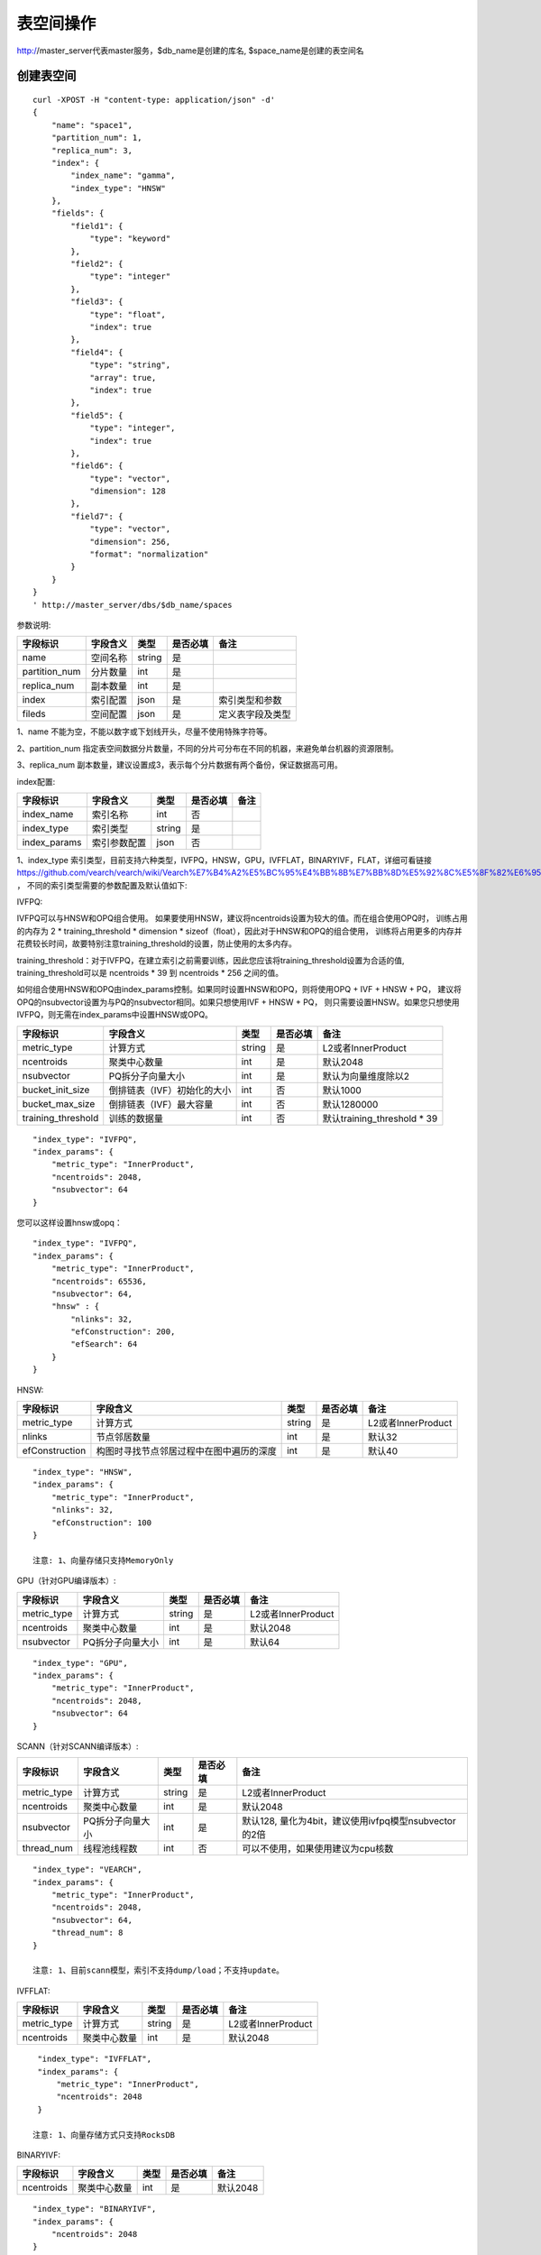 表空间操作
=================

http://master_server代表master服务，$db_name是创建的库名, $space_name是创建的表空间名

创建表空间
--------

::
   
  curl -XPOST -H "content-type: application/json" -d'
  {
      "name": "space1",
      "partition_num": 1,
      "replica_num": 3,
      "index": {
          "index_name": "gamma",
          "index_type": "HNSW"
      },
      "fields": {
          "field1": {
              "type": "keyword"
          },
          "field2": {
              "type": "integer"
          },
          "field3": {
              "type": "float",
              "index": true
          },
          "field4": {
              "type": "string",
              "array": true,
              "index": true
          },
          "field5": {
              "type": "integer",
              "index": true
          },
          "field6": {
              "type": "vector",
              "dimension": 128
          },
          "field7": {
              "type": "vector",
              "dimension": 256,
              "format": "normalization"
          }
      }
  }
  ' http://master_server/dbs/$db_name/spaces


参数说明:

+---------------+----------+--------+----------+------------------+
|   字段标识    | 字段含义 |  类型  | 是否必填 |       备注       |
+===============+==========+========+==========+==================+
| name          | 空间名称 | string | 是       |                  |
+---------------+----------+--------+----------+------------------+
| partition_num | 分片数量 | int    | 是       |                  |
+---------------+----------+--------+----------+------------------+
| replica_num   | 副本数量 | int    | 是       |                  |
+---------------+----------+--------+----------+------------------+
| index         | 索引配置 | json   | 是       | 索引类型和参数   |
+---------------+----------+--------+----------+------------------+
| fileds        | 空间配置 | json   | 是       | 定义表字段及类型 |
+---------------+----------+--------+----------+------------------+

1、name 不能为空，不能以数字或下划线开头，尽量不使用特殊字符等。

2、partition_num 指定表空间数据分片数量，不同的分片可分布在不同的机器，来避免单台机器的资源限制。

3、replica_num 副本数量，建议设置成3，表示每个分片数据有两个备份，保证数据高可用。

index配置:

+--------------+--------------+--------+----------+------+
|   字段标识   |   字段含义   |  类型  | 是否必填 | 备注 |
+==============+==============+========+==========+======+
| index_name   | 索引名称     | int    | 否       |      |
+--------------+--------------+--------+----------+------+
| index_type   | 索引类型     | string | 是       |      |
+--------------+--------------+--------+----------+------+
| index_params | 索引参数配置 | json   | 否       |      |
+--------------+--------------+--------+----------+------+

1、index_type 索引类型，目前支持六种类型，IVFPQ，HNSW，GPU，IVFFLAT，BINARYIVF，FLAT，详细可看链接
https://github.com/vearch/vearch/wiki/Vearch%E7%B4%A2%E5%BC%95%E4%BB%8B%E7%BB%8D%E5%92%8C%E5%8F%82%E6%95%B0%E9%80%89%E6%8B%A9 ，
不同的索引类型需要的参数配置及默认值如下:

IVFPQ:

IVFPQ可以与HNSW和OPQ组合使用。 如果要使用HNSW，建议将ncentroids设置为较大的值。而在组合使用OPQ时，
训练占用的内存为 2 * training_threshold * dimension * sizeof（float），因此对于HNSW和OPQ的组合使用，
训练将占用更多的内存并花费较长时间，故要特别注意training_threshold的设置，防止使用的太多内存。

training_threshold：对于IVFPQ，在建立索引之前需要训练，因此您应该将training_threshold设置为合适的值,
training_threshold可以是 ncentroids * 39 到 ncentroids * 256 之间的值。

如何组合使用HNSW和OPQ由index_params控制。如果同时设置HNSW和OPQ，则将使用OPQ + IVF + HNSW + PQ，
建议将OPQ的nsubvector设置为与PQ的nsubvector相同。如果只想使用IVF + HNSW + PQ，
则只需要设置HNSW。如果您只想使用IVFPQ，则无需在index_params中设置HNSW或OPQ。

+--------------------+-----------------------------+--------+----------+-----------------------------+
|      字段标识      |          字段含义           |  类型  | 是否必填 |            备注             |
+====================+=============================+========+==========+=============================+
| metric_type        | 计算方式                    | string | 是       | L2或者InnerProduct          |
+--------------------+-----------------------------+--------+----------+-----------------------------+
| ncentroids         | 聚类中心数量                | int    | 是       | 默认2048                    |
+--------------------+-----------------------------+--------+----------+-----------------------------+
| nsubvector         | PQ拆分子向量大小            | int    | 是       | 默认为向量维度除以2         |
+--------------------+-----------------------------+--------+----------+-----------------------------+
| bucket_init_size   | 倒排链表（IVF）初始化的大小 | int    | 否       | 默认1000                    |
+--------------------+-----------------------------+--------+----------+-----------------------------+
| bucket_max_size    | 倒排链表（IVF）最大容量     | int    | 否       | 默认1280000                 |
+--------------------+-----------------------------+--------+----------+-----------------------------+
| training_threshold | 训练的数据量                | int    | 否       | 默认training_threshold * 39 |
+--------------------+-----------------------------+--------+----------+-----------------------------+

::
 
  "index_type": "IVFPQ",
  "index_params": {
      "metric_type": "InnerProduct",
      "ncentroids": 2048,
      "nsubvector": 64
  }

您可以这样设置hnsw或opq：

::

  "index_type": "IVFPQ",
  "index_params": {
      "metric_type": "InnerProduct",
      "ncentroids": 65536,
      "nsubvector": 64,
      "hnsw" : {
          "nlinks": 32,
          "efConstruction": 200,
          "efSearch": 64
      }
  }

HNSW:

+---------------+-----------------------------------------+------------+------------+----------------------+
|字段标识       |字段含义                                 |类型        |是否必填    |备注                  |
+===============+=========================================+============+============+======================+
|metric_type    |计算方式                                 |string      |是          |L2或者InnerProduct    |        
+---------------+-----------------------------------------+------------+------------+----------------------+
|nlinks         |节点邻居数量                             |int         |是          |默认32                |
+---------------+-----------------------------------------+------------+------------+----------------------+
|efConstruction |构图时寻找节点邻居过程中在图中遍历的深度 |int         |是          |默认40                |
+---------------+-----------------------------------------+------------+------------+----------------------+

::

  "index_type": "HNSW",
  "index_params": {
      "metric_type": "InnerProduct",
      "nlinks": 32,
      "efConstruction": 100
  }

  注意: 1、向量存储只支持MemoryOnly

GPU（针对GPU编译版本）:

+---------------+------------------+------------+------------+----------------------------------------+
|字段标识       |字段含义          |类型        |是否必填    |备注                                    |
+===============+==================+============+============+========================================+
|metric_type    |计算方式          |string      |是          |L2或者InnerProduct                      |
+---------------+------------------+------------+------------+----------------------------------------+
|ncentroids     |聚类中心数量      |int         |是          |默认2048                                |
+---------------+------------------+------------+------------+----------------------------------------+
|nsubvector     |PQ拆分子向量大小  |int         |是          |默认64                                  |
+---------------+------------------+------------+------------+----------------------------------------+

::
 
  "index_type": "GPU",
  "index_params": {
      "metric_type": "InnerProduct",
      "ncentroids": 2048,
      "nsubvector": 64
  }

SCANN（针对SCANN编译版本）:

+---------------+------------------+------------+------------+------------------------------------------------------+
|字段标识       |字段含义          |类型        |是否必填    |备注                                                  |
+===============+==================+============+============+======================================================+
|metric_type    |计算方式          |string      |是          |L2或者InnerProduct                                    |
+---------------+------------------+------------+------------+------------------------------------------------------+
|ncentroids     |聚类中心数量      |int         |是          |默认2048                                              |
+---------------+------------------+------------+------------+------------------------------------------------------+
|nsubvector     |PQ拆分子向量大小  |int         |是          |默认128, 量化为4bit，建议使用ivfpq模型nsubvector的2倍 |
+---------------+------------------+------------+------------+------------------------------------------------------+
|thread_num     |线程池线程数      |int         |否          |可以不使用，如果使用建议为cpu核数                     |
+---------------+------------------+------------+------------+------------------------------------------------------+

::

  "index_type": "VEARCH",
  "index_params": {
      "metric_type": "InnerProduct",
      "ncentroids": 2048,
      "nsubvector": 64,
      "thread_num": 8
  }

  注意: 1、目前scann模型，索引不支持dump/load；不支持update。

IVFFLAT:

+---------------+------------------+------------+------------+----------------------------------------+
|字段标识       |字段含义          |类型        |是否必填    |备注                                    |
+===============+==================+============+============+========================================+
|metric_type    |计算方式          |string      |是          |L2或者InnerProduct                      |
+---------------+------------------+------------+------------+----------------------------------------+
|ncentroids     |聚类中心数量      |int         |是          |默认2048                                |
+---------------+------------------+------------+------------+----------------------------------------+

::
 
  "index_type": "IVFFLAT",
  "index_params": {
      "metric_type": "InnerProduct",
      "ncentroids": 2048
  }
  
 注意: 1、向量存储方式只支持RocksDB

BINARYIVF:

+---------------+------------------+------------+------------+----------------------------------------+
|字段标识       |字段含义          |类型        |是否必填    |备注                                    |
+===============+==================+============+============+========================================+
|ncentroids     |聚类中心数量      |int         |是          |默认2048                                |
+---------------+------------------+------------+------------+----------------------------------------+

::
 
  "index_type": "BINARYIVF",
  "index_params": {
      "ncentroids": 2048
  }
  
  注意: 1、向量长度是8的倍数

FLAT:

+---------------+------------------+------------+------------+----------------------------------------+
|字段标识       |字段含义          |类型        |是否必填    |备注                                    |
+===============+==================+============+============+========================================+
|metric_type    |计算方式          |string      |是          |L2或者InnerProduct                      |
+---------------+------------------+------------+------------+----------------------------------------+

::
 
  "index_type": "FLAT",
  "index_params": {
      "metric_type": "InnerProduct"
  }
  
 注意: 1、向量存储方式只支持MemoryOnly


fields配置:

1、表空间结构定义字段支持的类型(即type的值)有6种: string(keyword)，integer， long， float，double， vector。

2、string类型的字段支持index、array属性，index定义是否创建索引，array指定是否允许多个值，创建索引后支持term过滤。

3、integer，long，float，double类型的字段支持index属性，index设为true创建索引后支持数值范围过滤查询(range)。

4、vector 类型字段为特征字段，一个表空间中支持多个特征字段，vector类型的字段支持的属性如下:

+-------------+---------------+---------------+----------+----------------------------------------------+
|字段标识     |字段含义       |类型           |是否必填  |备注                                          | 
+=============+===============+===============+==========+==============================================+
|dimension    |特征维数       |int            |是        |                                              |
+-------------+---------------+---------------+----------+----------------------------------------------+
|format       |归一化处理     |string         |否        |设置为normalization对添加的特征向量归一化处理 |
+-------------+---------------+---------------+----------+----------------------------------------------+
|store_type   |特征存储类型   |string         |否        |支持MemoryOnly、RocksDB, 不同索引默认值不一样 |
+-------------+---------------+---------------+----------+----------------------------------------------+
|store_param  |存储参数设置   |json           |否        |针对不同store_type的存储参数                  |
+-------------+---------------+---------------+----------+----------------------------------------------+
|model_id     |特征插件模型   |string         |否        |使用特征插件服务时指定                        |
+-------------+---------------+---------------+----------+----------------------------------------------+

5、dimension 定义type是vector的字段，指定特征维数大小。

6、store_type 特征向量存储类型，有以下几个选项：

"MemoryOnly"：原始向量都存储在内存中，存储数量的多少受内存限制，适用于数据量不大（千万级），对性能要求高的场景

"RocksDB"：原始向量存储在RockDB（磁盘）中，存储数量受磁盘大小限制，适用单机数据量巨大（亿级以上），对性能要求不高的场景


7、store_param 针对不同store_type的存储参数，其包含以下两个子参数。

cache_size: 数值类型，单位是M bytes，默认1024。store_type="RocksDB"时，表示RocksDB的读缓冲大小，值越大读向量的性能越好，一般设置1024、2048、4096和6144即可；store_type="MemoryOnly"，cache_size不生效。


标量索引

Gamma引擎支持标量索引，提供对标量数据的过滤功能，开启方式参考“fields配置”中的第2条和第3条，检索方式参考“查询”中的“filter json结构说明”

查看表空间
--------
::
  
  curl -XGET http://master_server/dbs/$db_name/spaces/$space_name

删除表空间
--------
::
 
  curl -XDELETE http://master_server/dbs/$db_name/spaces/$space_name
